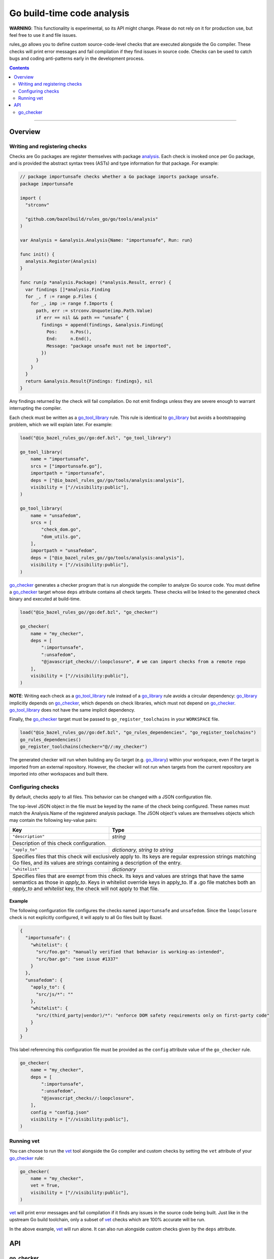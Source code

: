 Go build-time code analysis
===========================

.. _go_checker: core.rst#go_checker
.. _go_library: core.rst#go_library
.. _go_tool_library: core.rst#go_tool_library
.. _analysis: tools/analysis/analysis.go
.. _GoLibrary: providers.rst#GoLibrary
.. _GoSource: providers.rst#GoSource
.. _GoArchive: providers.rst#GoArchive
.. _vet: https://golang.org/cmd/vet/

.. role:: param(kbd)
.. role:: type(emphasis)
.. role:: value(code)
.. |mandatory| replace:: **mandatory value**

**WARNING**: This functionality is experimental, so its API might change.
Please do not rely on it for production use, but feel free to use it and file
issues.

rules_go allows you to define custom source-code-level checks that are executed
alongside the Go compiler. These checks will print error messages and fail
compilation if they find issues in source code. Checks can be used to catch
bugs and coding anti-patterns early in the development process.

.. contents:: :depth: 2

-----

Overview
--------

Writing and registering checks
~~~~~~~~~~~~~~~~~~~~~~~~~~~~~~

Checks are Go packages are register themselves with package `analysis`_.
Each check is invoked once per Go package, and is provided the abstract
syntax trees (ASTs) and type information for that package. For example:

.. code:: go

    // package importunsafe checks whether a Go package imports package unsafe.
    package importunsafe

    import (
      "strconv"

      "github.com/bazelbuild/rules_go/go/tools/analysis"
    )

    var Analysis = &analysis.Analysis{Name: "importunsafe", Run: run}

    func init() {
      analysis.Register(Analysis)
    }

    func run(p *analysis.Package) (*analysis.Result, error) {
      var findings []*analysis.Finding
      for _, f := range p.Files {
        for _, imp := range f.Imports {
          path, err := strconv.Unquote(imp.Path.Value)
          if err == nil && path == "unsafe" {
            findings = append(findings, &analysis.Finding{
              Pos:     n.Pos(),
              End:     n.End(),
              Message: "package unsafe must not be imported",
            })
          }
        }
      }
      return &analysis.Result{Findings: findings}, nil
    }

Any findings returned by the check will fail compilation. Do not emit findings
unless they are severe enough to warrant interrupting the compiler.

Each check must be written as a `go_tool_library`_ rule. This rule
is identical to `go_library`_ but avoids a bootstrapping problem, which
we will explain later. For example:

.. code:: bzl

    load("@io_bazel_rules_go//go:def.bzl", "go_tool_library")

    go_tool_library(
        name = "importunsafe",
        srcs = ["importunsafe.go"],
        importpath = "importunsafe",
        deps = ["@io_bazel_rules_go//go/tools/analysis:analysis"],
        visibility = ["//visibility:public"],
    )

    go_tool_library(
        name = "unsafedom",
        srcs = [
            "check_dom.go",
            "dom_utils.go",
        ],
        importpath = "unsafedom",
        deps = ["@io_bazel_rules_go//go/tools/analysis:analysis"],
        visibility = ["//visibility:public"],
    )

`go_checker`_ generates a checker program that is run alongside the compiler
to analyze Go source code. You must define a `go_checker`_ target whose ``deps``
attribute contains all check targets. These checks will be linked to the
generated check binary and executed at build-time.

.. code:: bzl

    load("@io_bazel_rules_go//go:def.bzl", "go_checker")

    go_checker(
        name = "my_checker",
        deps = [
            ":importunsafe",
            ":unsafedom",
            "@javascript_checks//:loopclosure", # we can import checks from a remote repo
        ],
        visibility = ["//visibility:public"],
    )

**NOTE**: Writing each check as a `go_tool_library`_ rule instead of a
`go_library`_ rule avoids a circular dependency: `go_library`_ implicitly
depends on `go_checker`_, which depends on check libraries, which must not
depend on `go_checker`_. `go_tool_library`_ does not have the same implicit
dependency.

Finally, the `go_checker`_ target must be passed to ``go_register_toolchains``
in your ``WORKSPACE`` file.

.. code:: bzl

    load("@io_bazel_rules_go//go:def.bzl", "go_rules_dependencies", "go_register_toolchains")
    go_rules_dependencies()
    go_register_toolchains(checker="@//:my_checker")

The generated checker will run when building any Go target (e.g. `go_library`_)
within your workspace, even if the target is imported from an external
repository. However, the checker will not run when targets from the current
repository are imported into other workspaces and built there.

Configuring checks
~~~~~~~~~~~~~~~~~~

By default, checks apply to all files. This behavior can be changed with a JSON
configuration file.

The top-level JSON object in the file must be keyed by the name of the check
being configured. These names must match the Analysis.Name of the registered
analysis package. The JSON object's values are themselves objects which may
contain the following key-value pairs:

+----------------------------+---------------------------------------------------------------------+
| **Key**                    | **Type**                                                            |
+----------------------------+---------------------------------------------------------------------+
| ``"description"``          | :type:`string`                                                      |
+----------------------------+---------------------------------------------------------------------+
| Description of this check configuration.                                                         |
+----------------------------+---------------------------------------------------------------------+
| ``"apply_to"``             | :type:`dictionary, string to string`                                |
+----------------------------+---------------------------------------------------------------------+
| Specifies files that this check will exclusively apply to.                                       |
| Its keys are regular expression strings matching Go files, and its values are strings containing |
| a description of the entry.                                                                      |
+----------------------------+---------------------------------------------------------------------+
| ``"whitelist"``            | :type:`dictionary`                                                  |
+----------------------------+---------------------------------------------------------------------+
| Specifies files that are exempt from this check.                                                 |
| Its keys and values are strings that have the same semantics as those in `apply_to`.             |
| Keys in whitelist override keys in apply_to. If a .go file matches both an `apply_to` and        |
| `whitelist` key, the check will not apply to that file.                                          |
+----------------------------+---------------------------------------------------------------------+

Example
^^^^^^^

The following configuration file configures the checks named ``importunsafe``
and ``unsafedom``. Since the ``loopclosure`` check is not explicitly configured,
it will apply to all Go files built by Bazel.

.. code:: json

    {
      "importunsafe": {
        "whitelist": {
          "src/foo.go": "manually verified that behavior is working-as-intended",
          "src/bar.go": "see issue #1337"
        }
      },
      "unsafedom": {
        "apply_to": {
          "src/js/*": ""
        },
        "whitelist": {
          "src/(third_party|vendor)/*": "enforce DOM safety requirements only on first-party code"
        }
      }
    }

This label referencing this configuration file must be provided as the
``config`` attribute value of the ``go_checker`` rule.

.. code:: bzl

    go_checker(
        name = "my_checker",
        deps = [
            ":importunsafe",
            ":unsafedom",
            "@javascript_checks//:loopclosure",
        ],
        config = "config.json"
        visibility = ["//visibility:public"],
    )

Running vet
~~~~~~~~~~~

You can choose to run the `vet`_ tool alongside the Go compiler and custom
checks by setting the ``vet`` attribute of your `go_checker`_ rule:

.. code:: bzl

    go_checker(
        name = "my_checker",
        vet = True,
        visibility = ["//visibility:public"],
    )

`vet`_ will print error messages and fail compilation if it finds any issues in
the source code being built. Just like in the upstream Go build toolchain, only
a subset of `vet`_ checks which are 100% accurate will be run.

In the above example, `vet`_ will run alone. It can also run alongside custom
checks given by the ``deps`` attribute.

API
---

go_checker
~~~~~~~~~~

This generates a checker program that is run alongside the compiler to analyze
Go source code.

Attributes
^^^^^^^^^^

+----------------------------+-----------------------------+---------------------------------------+
| **Name**                   | **Type**                    | **Default value**                     |
+----------------------------+-----------------------------+---------------------------------------+
| :param:`name`              | :type:`string`              | |mandatory|                           |
+----------------------------+-----------------------------+---------------------------------------+
| A unique name for this rule.                                                                     |
+----------------------------+-----------------------------+---------------------------------------+
| :param:`deps`              | :type:`label_list`          | :value:`None`                         |
+----------------------------+-----------------------------+---------------------------------------+
| List of Go libraries that will be linked to the generated checker binary.                        |
| These libraries must call ``analysis.Register`` to ensure that the analyses they implement are   |
| called by the checker binary.                                                                    |
| These libraries must be `go_tool_library`_ targets to avoid bootstrapping problems.              |
+----------------------------+-----------------------------+---------------------------------------+
| :param:`config`            | :type:`label`               | :value:`None`                         |
+----------------------------+-----------------------------+---------------------------------------+
| JSON configuration file that configures one or more of the checks in `deps`.                     |
+----------------------------+-----------------------------+---------------------------------------+
| :param:`vet`               | :type:`bool`                | :value:`False`                        |
+----------------------------+-----------------------------+---------------------------------------+
| Whether to run the `vet` tool.                                                                   |
+----------------------------+-----------------------------+---------------------------------------+

Example
^^^^^^^

.. code:: bzl

    go_checker(
        name = "my_checker",
        deps = [
            ":importunsafe",
            ":othercheck",
            "@javascript_checks//:unsafedom", # we can import checks from a remote repo
        ],
        config = ":config.json"
        visibility = ["//visibility:public"],
    )
